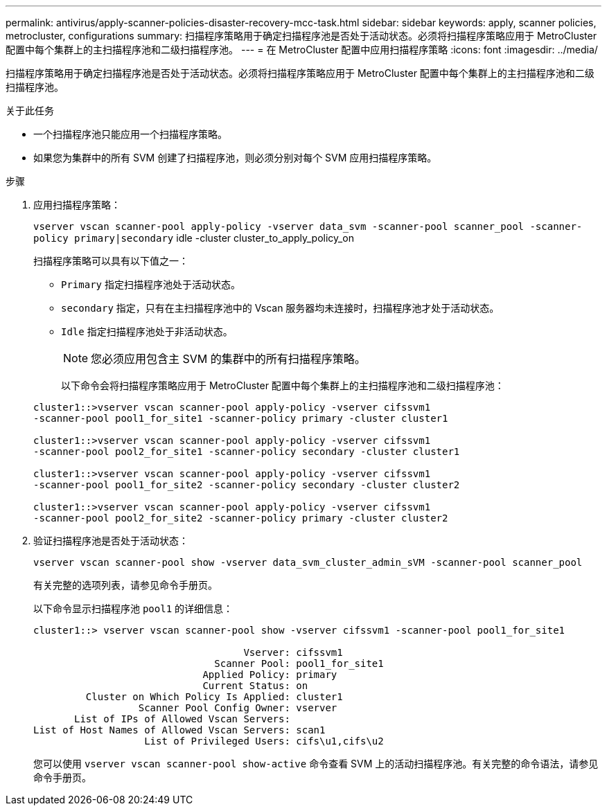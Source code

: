 ---
permalink: antivirus/apply-scanner-policies-disaster-recovery-mcc-task.html 
sidebar: sidebar 
keywords: apply, scanner policies, metrocluster, configurations 
summary: 扫描程序策略用于确定扫描程序池是否处于活动状态。必须将扫描程序策略应用于 MetroCluster 配置中每个集群上的主扫描程序池和二级扫描程序池。 
---
= 在 MetroCluster 配置中应用扫描程序策略
:icons: font
:imagesdir: ../media/


[role="lead"]
扫描程序策略用于确定扫描程序池是否处于活动状态。必须将扫描程序策略应用于 MetroCluster 配置中每个集群上的主扫描程序池和二级扫描程序池。

.关于此任务
* 一个扫描程序池只能应用一个扫描程序策略。
* 如果您为集群中的所有 SVM 创建了扫描程序池，则必须分别对每个 SVM 应用扫描程序策略。


.步骤
. 应用扫描程序策略：
+
`vserver vscan scanner-pool apply-policy -vserver data_svm -scanner-pool scanner_pool -scanner-policy primary|secondary` idle -cluster cluster_to_apply_policy_on

+
扫描程序策略可以具有以下值之一：

+
** `Primary` 指定扫描程序池处于活动状态。
** `secondary` 指定，只有在主扫描程序池中的 Vscan 服务器均未连接时，扫描程序池才处于活动状态。
** `Idle` 指定扫描程序池处于非活动状态。


+
[NOTE]
====
您必须应用包含主 SVM 的集群中的所有扫描程序策略。

====
+
以下命令会将扫描程序策略应用于 MetroCluster 配置中每个集群上的主扫描程序池和二级扫描程序池：

+
[listing]
----
cluster1::>vserver vscan scanner-pool apply-policy -vserver cifssvm1
-scanner-pool pool1_for_site1 -scanner-policy primary -cluster cluster1

cluster1::>vserver vscan scanner-pool apply-policy -vserver cifssvm1
-scanner-pool pool2_for_site1 -scanner-policy secondary -cluster cluster1

cluster1::>vserver vscan scanner-pool apply-policy -vserver cifssvm1
-scanner-pool pool1_for_site2 -scanner-policy secondary -cluster cluster2

cluster1::>vserver vscan scanner-pool apply-policy -vserver cifssvm1
-scanner-pool pool2_for_site2 -scanner-policy primary -cluster cluster2
----
. 验证扫描程序池是否处于活动状态：
+
`vserver vscan scanner-pool show -vserver data_svm_cluster_admin_sVM -scanner-pool scanner_pool`

+
有关完整的选项列表，请参见命令手册页。

+
以下命令显示扫描程序池 `pool1` 的详细信息：

+
[listing]
----
cluster1::> vserver vscan scanner-pool show -vserver cifssvm1 -scanner-pool pool1_for_site1

                                    Vserver: cifssvm1
                               Scanner Pool: pool1_for_site1
                             Applied Policy: primary
                             Current Status: on
         Cluster on Which Policy Is Applied: cluster1
                  Scanner Pool Config Owner: vserver
       List of IPs of Allowed Vscan Servers:
List of Host Names of Allowed Vscan Servers: scan1
                   List of Privileged Users: cifs\u1,cifs\u2
----
+
您可以使用 `vserver vscan scanner-pool show-active` 命令查看 SVM 上的活动扫描程序池。有关完整的命令语法，请参见命令手册页。


